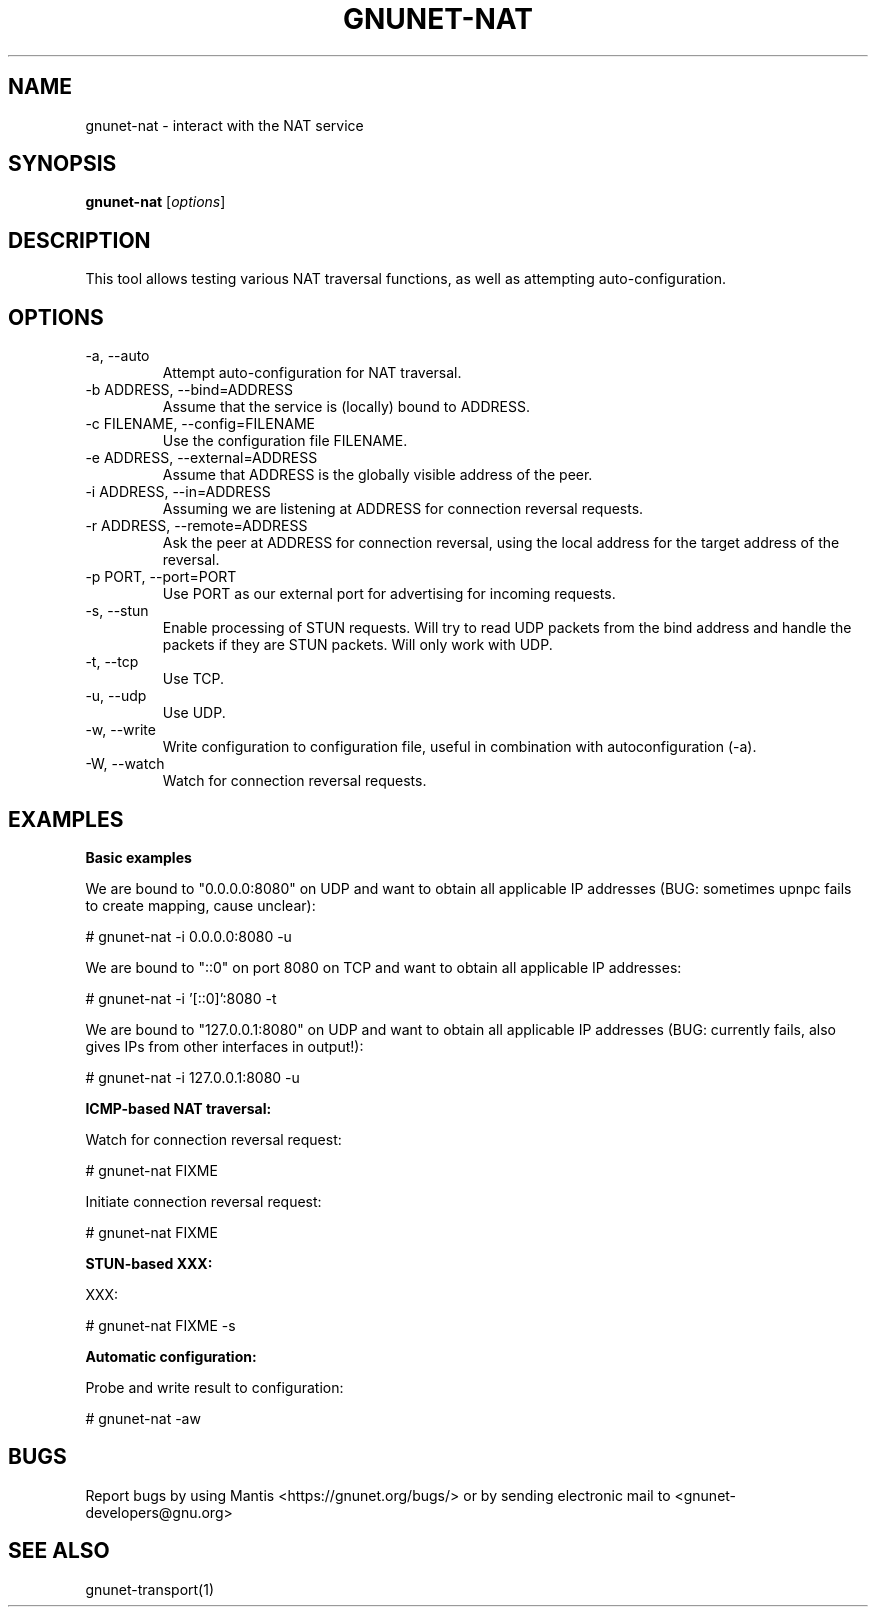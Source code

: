 .TH GNUNET\-NAT 1 "27 Nov 2016" "GNUnet"

.SH NAME
gnunet\-nat \- interact with the NAT service

.SH SYNOPSIS
.B gnunet\-nat
.RI [ options ]
.br

.SH DESCRIPTION

This tool allows testing various NAT traversal functions, as well
as attempting auto\-configuration.

.SH OPTIONS
.B
.IP "\-a,  \-\-auto"
Attempt auto\-configuration for NAT traversal.

.B
.IP "\-b ADDRESS,  \-\-bind=ADDRESS"
Assume that the service is (locally) bound to ADDRESS.

.B
.IP "\-c FILENAME,  \-\-config=FILENAME"
Use the configuration file FILENAME.

.B
.IP "\-e ADDRESS,  \-\-external=ADDRESS"
Assume that ADDRESS is the globally visible address of the peer.

.B
.IP "\-i ADDRESS,  \-\-in=ADDRESS"
Assuming we are listening at ADDRESS for connection reversal requests.

.B
.IP "\-r ADDRESS,  \-\-remote=ADDRESS"
Ask the peer at ADDRESS for connection reversal, using the local address for the target address of the reversal.

.B
.IP "\-p PORT,  \-\-port=PORT"
Use PORT as our external port for advertising for incoming requests.

.B
.IP "\-s,  \-\-stun"
Enable processing of STUN requests.  Will try to read UDP packets from the bind address and handle the packets if they are STUN packets. Will only work with UDP.

.B
.IP "\-t,  \-\-tcp"
Use TCP.

.B
.IP "\-u,  \-\-udp"
Use UDP.

.B
.IP "\-w,  \-\-write"
Write configuration to configuration file, useful in combination with autoconfiguration (\-a).

.B
.IP "\-W,  \-\-watch"
Watch for connection reversal requests.  

.SH EXAMPLES
.PP

\fBBasic examples\fR

We are bound to "0.0.0.0:8080" on UDP and want to obtain all applicable IP addresses (BUG: sometimes upnpc fails to create mapping, cause unclear):

  # gnunet-nat -i 0.0.0.0:8080 -u

We are bound to "::0" on port 8080 on TCP and want to obtain all applicable IP addresses:

  # gnunet-nat -i '[::0]':8080 -t

We are bound to "127.0.0.1:8080" on UDP and want to obtain all applicable IP addresses (BUG: currently fails, also gives IPs from other interfaces in output!):

  # gnunet-nat -i 127.0.0.1:8080 -u

\fBICMP-based NAT traversal:\fR

Watch for connection reversal request:

  # gnunet-nat FIXME

Initiate connection reversal request:

  # gnunet-nat FIXME

\fBSTUN-based XXX:\fR

XXX:

  # gnunet-nat FIXME -s

\fBAutomatic configuration:\fR

Probe and write result to configuration:

  # gnunet-nat -aw
  

.SH BUGS
Report bugs by using Mantis <https://gnunet.org/bugs/> or by sending electronic mail to <gnunet\-developers@gnu.org>

.SH SEE ALSO
gnunet\-transport(1)

